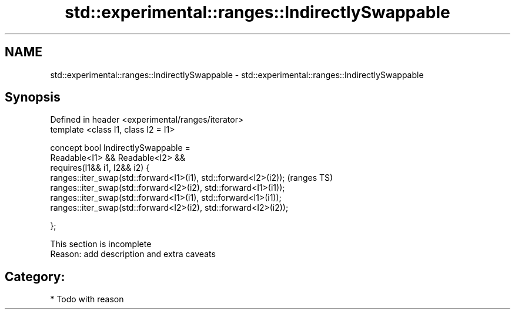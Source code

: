 .TH std::experimental::ranges::IndirectlySwappable 3 "2021.11.17" "http://cppreference.com" "C++ Standard Libary"
.SH NAME
std::experimental::ranges::IndirectlySwappable \- std::experimental::ranges::IndirectlySwappable

.SH Synopsis
   Defined in header <experimental/ranges/iterator>
   template <class I1, class I2 = I1>

   concept bool IndirectlySwappable =
     Readable<I1> && Readable<I2> &&
     requires(I1&& i1, I2&& i2) {
       ranges::iter_swap(std::forward<I1>(i1), std::forward<I2>(i2));  (ranges TS)
       ranges::iter_swap(std::forward<I2>(i2), std::forward<I1>(i1));
       ranges::iter_swap(std::forward<I1>(i1), std::forward<I1>(i1));
       ranges::iter_swap(std::forward<I2>(i2), std::forward<I2>(i2));

     };

    This section is incomplete
    Reason: add description and extra caveats

.SH Category:

     * Todo with reason
